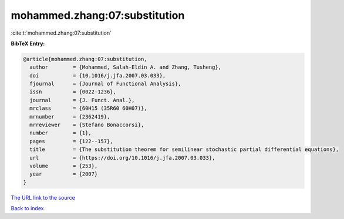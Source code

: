 mohammed.zhang:07:substitution
==============================

:cite:t:`mohammed.zhang:07:substitution`

**BibTeX Entry:**

.. code-block:: bibtex

   @article{mohammed.zhang:07:substitution,
     author        = {Mohammed, Salah-Eldin A. and Zhang, Tusheng},
     doi           = {10.1016/j.jfa.2007.03.033},
     fjournal      = {Journal of Functional Analysis},
     issn          = {0022-1236},
     journal       = {J. Funct. Anal.},
     mrclass       = {60H15 (35R60 60H07)},
     mrnumber      = {2362419},
     mrreviewer    = {Stefano Bonaccorsi},
     number        = {1},
     pages         = {122--157},
     title         = {The substitution theorem for semilinear stochastic partial differential equations},
     url           = {https://doi.org/10.1016/j.jfa.2007.03.033},
     volume        = {253},
     year          = {2007}
   }

`The URL link to the source <https://doi.org/10.1016/j.jfa.2007.03.033>`__


`Back to index <../By-Cite-Keys.html>`__
